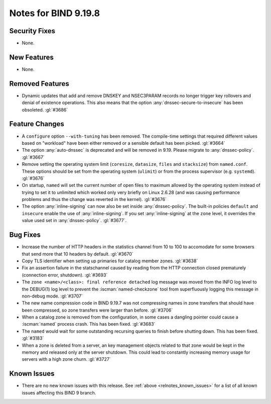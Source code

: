 .. Copyright (C) Internet Systems Consortium, Inc. ("ISC")
..
.. SPDX-License-Identifier: MPL-2.0
..
.. This Source Code Form is subject to the terms of the Mozilla Public
.. License, v. 2.0.  If a copy of the MPL was not distributed with this
.. file, you can obtain one at https://mozilla.org/MPL/2.0/.
..
.. See the COPYRIGHT file distributed with this work for additional
.. information regarding copyright ownership.

Notes for BIND 9.19.8
---------------------

Security Fixes
~~~~~~~~~~~~~~

- None.

New Features
~~~~~~~~~~~~

- None.

Removed Features
~~~~~~~~~~~~~~~~

- Dynamic updates that add and remove DNSKEY and NSEC3PARAM records no
  longer trigger key rollovers and denial of existence operations. This
  also means that the option :any:`dnssec-secure-to-insecure` has been
  obsoleted. :gl:`#3686`

Feature Changes
~~~~~~~~~~~~~~~

- A ``configure`` option ``--with-tuning`` has been removed.  The compile-time
  settings that required different values based on "workload" have been either
  removed or a sensible default has been picked.  :gl:`#3664`

- The option :any:`auto-dnssec` is deprecated and will be removed in 9.19.
  Please migrate to :any:`dnssec-policy`. :gl:`#3667`

- Remove setting the operating system limit (``coresize``, ``datasize``,
  ``files`` and ``stacksize``) from ``named.conf``.  These options should be set
  from the operating system (``ulimit``) or from the process supervisor
  (e.g. ``systemd``). :gl:`#3676`

- On startup, ``named`` will set the current number of open files to maximum
  allowed by the operating system instead of trying to set it to unlimited
  which worked only very briefly on Linux 2.6.28 (and was causing performance
  problems and thus the change was reverted in the kernel). :gl:`#3676`

- The option :any:`inline-signing` can now also be set inside
  :any:`dnssec-policy`. The built-in policies ``default`` and ``insecure``
  enable the use of :any:`inline-signing`. If you set :any:`inline-signing`
  at the ``zone`` level, it overrides the value used set in
  :any:`dnssec-policy`. :gl:`#3677`.


Bug Fixes
~~~~~~~~~

- Increase the number of HTTP headers in the statistics channel from
  10 to 100 to accomodate for some browsers that send more that 10
  headers by default. :gl:`#3670`

- Copy TLS identifier when setting up primaries for catalog member
  zones. :gl:`#3638`

- Fix an assertion failure in the statschannel caused by reading from the HTTP
  connection closed prematurely (connection error, shutdown). :gl:`#3693`

- The ``zone <name>/<class>: final reference detached`` log message was
  moved from the INFO log level to the DEBUG(1) log level to prevent the
  :iscman:`named-checkzone` tool from superfluously logging this message
  in non-debug mode. :gl:`#3707`

- The new name compression code in BIND 9.19.7 was not compressing
  names in zone transfers that should have been compressed, so zone
  transfers were larger than before. :gl:`#3706`

- When a catalog zone is removed from the configuration, in some
  cases a dangling pointer could cause a :iscman:`named` process
  crash. This has been fixed. :gl:`#3683`

- The ``named`` would wait for some outstanding recursing queries
  to finish before shutting down.  This has been fixed.  :gl:`#3183`

- When a zone is deleted from a server, an key management objects related to
  that zone would be kept in the memory and released only at the server
  shutdown.  This could lead to constantly increasing memory usage for servers
  with a high zone churn. :gl:`#3727`


Known Issues
~~~~~~~~~~~~

- There are no new known issues with this release. See :ref:`above
  <relnotes_known_issues>` for a list of all known issues affecting this
  BIND 9 branch.

